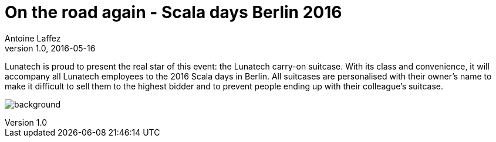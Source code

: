 = On the road again - Scala days Berlin 2016
Antoine Laffez
v1.0, 2016-05-16
:title: On the road again - Scala days Berlin 2016
:tags: [scala,event]

Lunatech is proud to present the real star of this event: the Lunatech carry-on suitcase. With its class and convenience, it will accompany all Lunatech employees to the 2016 Scala days in Berlin. All suitcases are personalised with their owner’s name to make it difficult to sell them to the highest bidder and to prevent people ending up with their colleague’s suitcase. 

image:../media/2016-05-16-on-the-road-again---scala-days-berlin-2016/background.png[]
